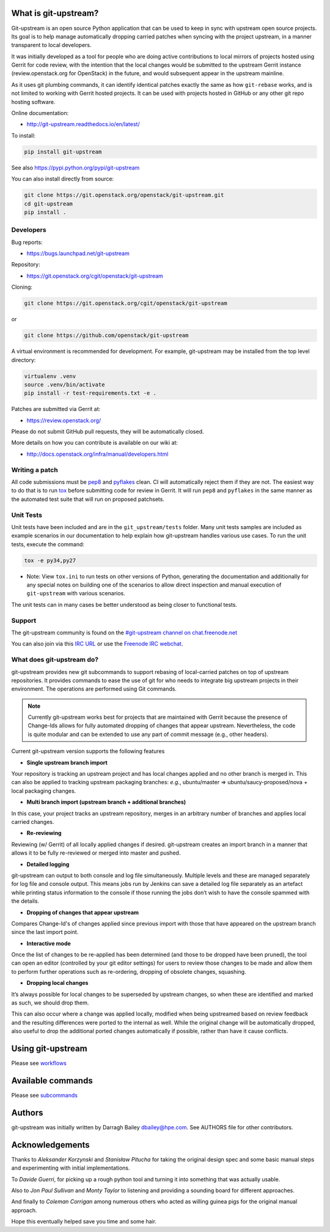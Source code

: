What is git-upstream?
=====================

Git-upstream is an open source Python application that can be used to
keep in sync with upstream open source projects. Its goal is to help
manage automatically dropping carried patches when syncing with the
project upstream, in a manner transparent to local developers.

It was initially developed as a tool for people who are doing active
contributions to local mirrors of projects hosted using Gerrit for code
review, with the intention that the local changes would be submitted to
the upstream Gerrit instance (review.openstack.org for OpenStack) in
the future, and would subsequent appear in the upstream mainline.

As it uses git plumbing commands, it can identify identical patches
exactly the same as how ``git-rebase`` works, and is not limited to
working with Gerrit hosted projects. It can be used with projects
hosted in GitHub or any other git repo hosting software.

Online documentation:

* http://git-upstream.readthedocs.io/en/latest/

To install:

.. code:: bash

    pip install git-upstream

See also https://pypi.python.org/pypi/git-upstream


You can also install directly from source:

.. code:: bash

    git clone https://git.openstack.org/openstack/git-upstream.git
    cd git-upstream
    pip install .

Developers
----------

Bug reports:

* https://bugs.launchpad.net/git-upstream

Repository:

* https://git.openstack.org/cgit/openstack/git-upstream

Cloning:

.. code:: bash

    git clone https://git.openstack.org/cgit/openstack/git-upstream

or

.. code:: bash

    git clone https://github.com/openstack/git-upstream

A virtual environment is recommended for development.  For example,
git-upstream may be installed from the top level directory:

.. code:: bash

    virtualenv .venv
    source .venv/bin/activate
    pip install -r test-requirements.txt -e .


Patches are submitted via Gerrit at:

* https://review.openstack.org/

Please do not submit GitHub pull requests, they will be automatically closed.

More details on how you can contribute is available on our wiki at:

* http://docs.openstack.org/infra/manual/developers.html

Writing a patch
---------------

All code submissions must be pep8_ and pyflakes_ clean. CI will
automatically reject them if they are not. The easiest way to do
that is to run tox_ before submitting code for review in Gerrit.
It will run ``pep8`` and ``pyflakes`` in the same manner as the
automated test suite that will run on proposed patchsets.

Unit Tests
----------

Unit tests have been included and are in the ``git_upstream/tests``
folder. Many unit tests samples are included as example scenarios in
our documentation to help explain how git-upstream handles various use
cases. To run the unit tests, execute the command:

.. code:: bash

    tox -e py34,py27

* Note: View ``tox.ini`` to run tests on other versions of Python,
  generating the documentation and additionally for any special notes
  on building one of the scenarios to allow direct inspection and
  manual execution of ``git-upstream`` with various scenarios.

The unit tests can in many cases be better understood as being closer
to functional tests.

Support
-------

The git-upstream community is found on the `#git-upstream channel on
chat.freenode.net <irc://chat.freenode.net/#git-upstream>`_

You can also join via this `IRC URL
<irc://chat.freenode.net/#git-upstream>`_ or use the `Freenode IRC
webchat <https://webchat.freenode.net/>`_.


.. _pep8: https://pypi.python.org/pypi/pep8
.. _pyflakes: https://pypi.python.org/pypi/pyflakes
.. _tox: https://testrun.org/tox

What does git-upstream do?
--------------------------

git-upstream provides new git subcommands to support rebasing of
local-carried patches on top of upstream repositories. It provides
commands to ease the use of git for who needs to integrate big upstream
projects in their environment. The operations are performed using Git
commands.

.. note:: Currently git-upstream works best for projects that are
   maintained with Gerrit because the presence of Change-Ids allows
   for fully automated dropping of changes that appear upstream.
   Nevertheless, the code is quite modular and can be extended to use
   any part of commit message (e.g., other headers).


Current git-upstream version supports the following features

-  **Single upstream branch import**

Your repository is tracking an upstream project and has local changes
applied and no other branch is merged in. This can also be applied to
tracking upstream packaging branches: *e.g.*, ubuntu/master =>
ubuntu/saucy-proposed/nova + local packaging changes.

-  **Multi branch import (upstream branch + additional branches)**

In this case, your project tracks an upstream repository, merges in an
arbitrary number of branches and applies local carried changes.

-  **Re-reviewing**

Reviewing (w/ Gerrit) of all locally applied changes if desired.
git-upstream creates an import branch in a manner that allows it to be
fully re-reviewed or merged into master and pushed.

-  **Detailed logging**

git-upstream can output to both console and log file simultaneously.
Multiple levels and these are managed separately for log file and
console output. This means jobs run by Jenkins can save a detailed log
file separately as an artefact while printing status information to the
console if those running the jobs don’t wish to have the console spammed
with the details.

-  **Dropping of changes that appear upstream**

Compares Change-Id's of changes applied since previous import with those
that have appeared on the upstream branch since the last import point.

-  **Interactive mode**

Once the list of changes to be re-applied has been determined (and those
to be dropped have been pruned), the tool can open an editor (controlled
by your git editor settings) for users to review those changes to be
made and allow them to perform further operations such as re-ordering,
dropping of obsolete changes, squashing.

-  **Dropping local changes**

It’s always possible for local changes to be superseded by upstream
changes, so when these are identified and marked as such, we should drop
them.

This can also occur where a change was applied locally, modified when
being upstreamed based on review feedback and the resulting differences
were ported to the internal as well. While the original change will be
automatically dropped, also useful to drop the additional ported changes
automatically if possible, rather than have it cause conflicts.

Using git-upstream
==================

Please see `workflows <doc/source/workflows.rst>`_

Available commands
==================

Please see `subcommands <doc/source/subcommands.rst>`_

Authors
=======

git-upstream was initially written by Darragh Bailey dbailey@hpe.com.
See AUTHORS file for other contributors.

Acknowledgements
================

Thanks to *Aleksander Korzynski* and *Stanisław Pitucha* for taking the
original design spec and some basic manual steps and experimenting with
initial implementations.

To *Davide Guerri*, for picking up a rough python tool and turning it
into something that was actually usable.

Also to *Jon Paul Sullivan* and *Monty Taylor* to listening and
providing a sounding board for different approaches.

And finally to *Coleman Corrigan* among numerous others who acted as
willing guinea pigs for the original manual approach.

Hope this eventually helped save you time and some hair.
